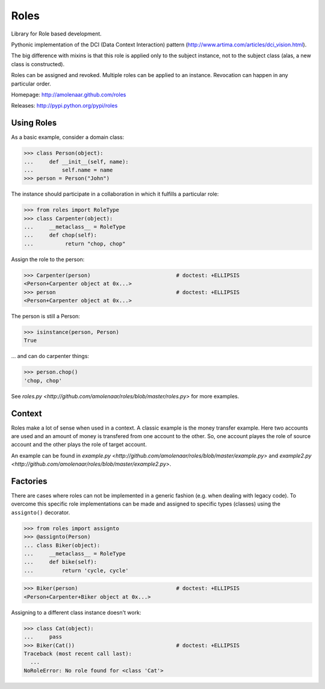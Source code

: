 Roles
=====

Library for Role based development.

Pythonic implementation of the DCI (Data Context Interaction) pattern
(http://www.artima.com/articles/dci_vision.html).

The big difference with mixins is that this role is applied only to the subject
instance, not to the subject class (alas, a new class is constructed).

Roles can be assigned and revoked. Multiple roles can be applied to an
instance. Revocation can happen in any particular order.

Homepage: http://amolenaar.github.com/roles

Releases: http://pypi.python.org/pypi/roles


Using Roles
-----------

As a basic example, consider a domain class:

>>> class Person(object):
...     def __init__(self, name):
...         self.name = name
>>> person = Person("John")

The instance should participate in a collaboration in which it fulfills a
particular role:

>>> from roles import RoleType
>>> class Carpenter(object):
...     __metaclass__ = RoleType
...     def chop(self):
...          return "chop, chop"

Assign the role to the person:

>>> Carpenter(person)				# doctest: +ELLIPSIS
<Person+Carpenter object at 0x...>
>>> person					# doctest: +ELLIPSIS
<Person+Carpenter object at 0x...>

The person is still a Person:

>>> isinstance(person, Person)
True

... and can do carpenter things:

>>> person.chop()
'chop, chop'

See `roles.py <http://github.com/amolenaar/roles/blob/master/roles.py>` for more examples.

Context
-------

Roles make a lot of sense when used in a context. A classic example is the
money transfer example. Here two accounts are used and an amount of money is
transfered from one account to the other. So, one account playes the role of
source account and the other plays the role of target account.

An example can be found in `example.py <http://github.com/amolenaar/roles/blob/master/example.py>` and `example2.py <http://github.com/amolenaar/roles/blob/master/example2.py>`.

Factories
---------

There are cases where roles can not be implemented in a generic fashion (e.g.
when dealing with legacy code).
To overcome this specific role implementations can be made and assigned to
specific types (classes) using the ``assignto()`` decorator.

>>> from roles import assignto
>>> @assignto(Person)
... class Biker(object):
...     __metaclass__ = RoleType
...     def bike(self):
...         return 'cycle, cycle'

>>> Biker(person)				# doctest: +ELLIPSIS
<Person+Carpenter+Biker object at 0x...>

Assigning to a different class instance doesn't work:

>>> class Cat(object):
...     pass
>>> Biker(Cat())				# doctest: +ELLIPSIS
Traceback (most recent call last):
  ...
NoRoleError: No role found for <class 'Cat'>


